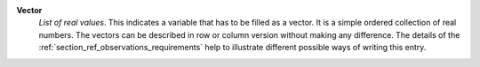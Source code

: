 .. index:: single: Vector

**Vector**
    *List of real values*. This indicates a variable that has to be filled as a
    vector. It is a simple ordered collection of real numbers. The vectors can
    be described in row or column version without making any difference. The
    details of the :ref:`section_ref_observations_requirements` help to
    illustrate different possible ways of writing this entry.
